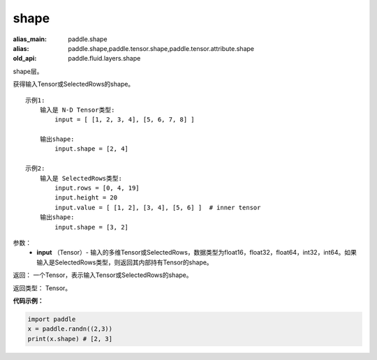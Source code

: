.. _cn_api_fluid_layers_shape:

shape
-------------------------------

.. py:function:: paddle.shape(input)

:alias_main: paddle.shape
:alias: paddle.shape,paddle.tensor.shape,paddle.tensor.attribute.shape
:old_api: paddle.fluid.layers.shape



shape层。

获得输入Tensor或SelectedRows的shape。

::

    示例1:
        输入是 N-D Tensor类型:
            input = [ [1, 2, 3, 4], [5, 6, 7, 8] ]

        输出shape:
            input.shape = [2, 4]

    示例2:
        输入是 SelectedRows类型:
            input.rows = [0, 4, 19]
            input.height = 20
            input.value = [ [1, 2], [3, 4], [5, 6] ]  # inner tensor
        输出shape:
            input.shape = [3, 2]

参数：
        - **input** （Tensor）-  输入的多维Tensor或SelectedRows，数据类型为float16，float32，float64，int32，int64。如果输入是SelectedRows类型，则返回其内部持有Tensor的shape。


返回： 一个Tensor，表示输入Tensor或SelectedRows的shape。

返回类型： Tensor。

**代码示例：**

.. code-block:: python

    import paddle
    x = paddle.randn((2,3))
    print(x.shape) # [2, 3]
